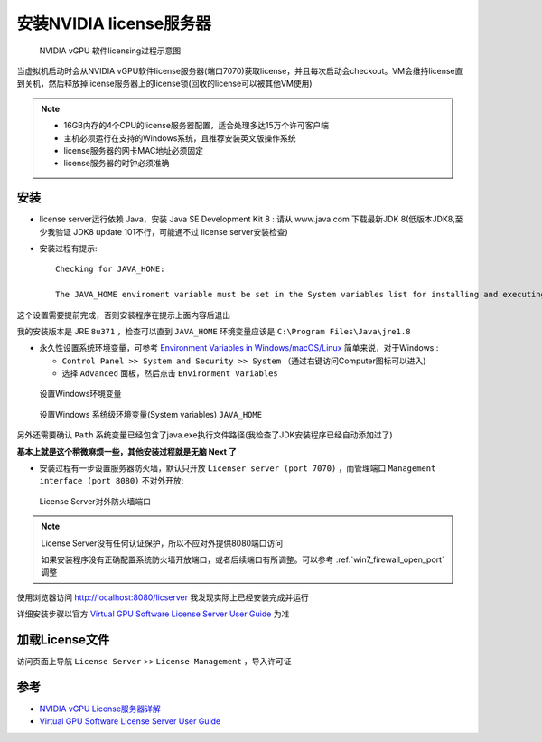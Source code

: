 .. _install_vgpu_license_server:

==================================
安装NVIDIA license服务器
==================================

.. figure:: ../../_static/kvm/vgpu/grid-licensing-overview.png

   NVIDIA vGPU 软件licensing过程示意图

当虚拟机启动时会从NVIDIA vGPU软件license服务器(端口7070)获取license，并且每次启动会checkout。VM会维持license直到关机，然后释放掉license服务器上的license锁(回收的license可以被其他VM使用)

.. note::

   - 16GB内存的4个CPU的license服务器配置，适合处理多达15万个许可客户端
   - 主机必须运行在支持的Windows系统，且推荐安装英文版操作系统
   - license服务器的网卡MAC地址必须固定
   - license服务器的时钟必须准确

安装
======

- license server运行依赖 Java，安装 Java SE Development Kit 8 : 请从 www.java.com 下载最新JDK 8(低版本JDK8,至少我验证 JDK8 update 101不行，可能通不过 license server安装检查)

- 安装过程有提示::

   Checking for JAVA_HONE:

   The JAVA_HOME enviroment variable must be set in the System variables list for installing and executing the License Server.

这个设置需要提前完成，否则安装程序在提示上面内容后退出

我的安装版本是 JRE ``8u371`` ，检查可以直到 ``JAVA_HOME`` 环境变量应该是 ``C:\Program Files\Java\jre1.8``

- 永久性设置系统环境变量，可参考 `Environment Variables in Windows/macOS/Linux <https://www3.ntu.edu.sg/home/ehchua/programming/howto/Environment_Variables.html>`_ 简单来说，对于Windows :

  - ``Control Panel >> System and Security >> System`` （通过右键访问Computer图标可以进入)
  - 选择 ``Advanced`` 面板，然后点击 ``Environment Variables``

.. figure:: ../../_static/kvm/vgpu/set_win_environment_variables.png

   设置Windows环境变量

.. figure:: ../../_static/kvm/vgpu/java_home.png

   设置Windows 系统级环境变量(System variables) ``JAVA_HOME``

另外还需要确认 ``Path`` 系统变量已经包含了java.exe执行文件路径(我检查了JDK安装程序已经自动添加过了)

**基本上就是这个稍微麻烦一些，其他安装过程就是无脑 Next 了**

- 安装过程有一步设置服务器防火墙，默认只开放 ``Licenser server (port 7070)`` ，而管理端口 ``Management interface (port 8080)`` 不对外开放:

.. figure:: ../../_static/kvm/vgpu/nvidia_license_server_fw.png

   License Server对外防火墙端口

.. note::

   License Server没有任何认证保护，所以不应对外提供8080端口访问

   如果安装程序没有正确配置系统防火墙开放端口，或者后续端口有所调整。可以参考 :ref:`win7_firewall_open_port` 调整

使用浏览器访问 http://localhost:8080/licserver 我发现实际上已经安装完成并运行

详细安装步骤以官方 `Virtual GPU Software License Server User Guide <https://docs.nvidia.com/grid/ls/latest/grid-license-server-user-guide/index.html>`_ 为准

加载License文件
==================

访问页面上导航 ``License Server`` >> ``License Management`` ，导入许可证

参考
======

- `NVIDIA vGPU License服务器详解 <https://cloud.tencent.com/developer/news/312774>`_
- `Virtual GPU Software License Server User Guide <https://docs.nvidia.com/grid/ls/latest/grid-license-server-user-guide/index.html>`_
